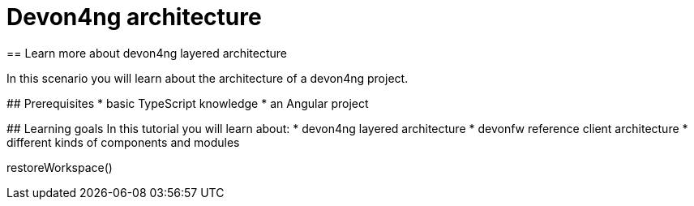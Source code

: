 = Devon4ng architecture
== Learn more about devon4ng layered architecture  

====

In this scenario you will learn about the architecture of a devon4ng project.

## Prerequisites
* basic TypeScript knowledge
* an Angular project   

## Learning goals
In this tutorial you will learn about: 
* devon4ng layered architecture
* devonfw reference client architecture
* different kinds of components and modules

====

[step]
--
restoreWorkspace()
--